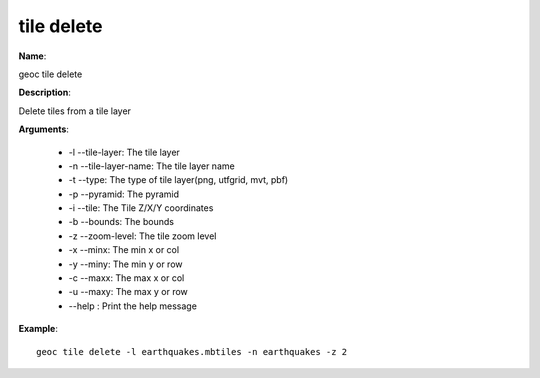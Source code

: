 tile delete
===========

**Name**:

geoc tile delete

**Description**:

Delete tiles from a tile layer

**Arguments**:

   * -l --tile-layer: The tile layer

   * -n --tile-layer-name: The tile layer name

   * -t --type: The type of tile layer(png, utfgrid, mvt, pbf)

   * -p --pyramid: The pyramid

   * -i --tile: The Tile Z/X/Y coordinates

   * -b --bounds: The bounds

   * -z --zoom-level: The tile zoom level

   * -x --minx: The min x or col

   * -y --miny: The min y or row

   * -c --maxx: The max x or col

   * -u --maxy: The max y or row

   * --help : Print the help message



**Example**::

    geoc tile delete -l earthquakes.mbtiles -n earthquakes -z 2